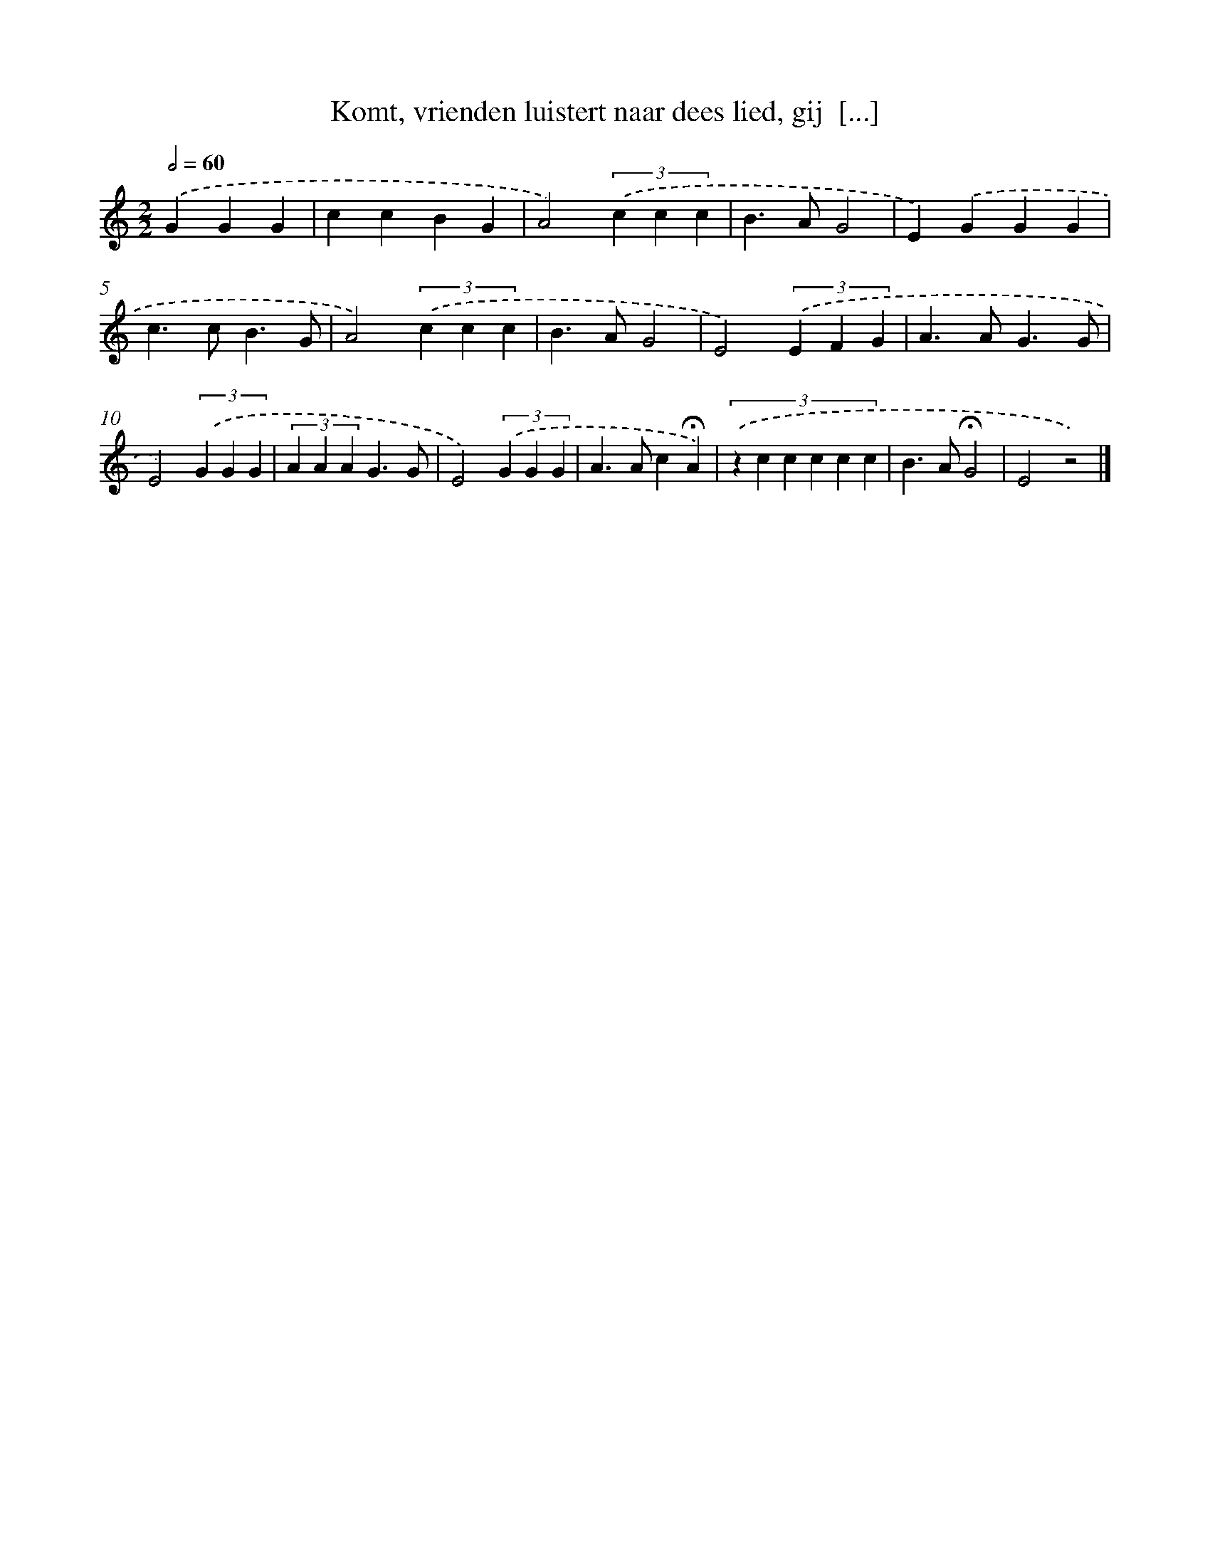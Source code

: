 X: 9817
T: Komt, vrienden luistert naar dees lied, gij  [...]
%%abc-version 2.0
%%abcx-abcm2ps-target-version 5.9.1 (29 Sep 2008)
%%abc-creator hum2abc beta
%%abcx-conversion-date 2018/11/01 14:36:59
%%humdrum-veritas 3421605753
%%humdrum-veritas-data 3010629250
%%continueall 1
%%barnumbers 0
L: 1/4
M: 2/2
Q: 1/2=60
K: C clef=treble
.('GGG [I:setbarnb 1]|
ccBG |
A2)(3.('c c c |
B>AG2 |
E).('GGG |
c>cB3/G/ |
A2)(3.('c c c |
B>AG2 |
E2)(3.('E F G |
A>AG3/G/ |
E2)(3.('G G G |
(3A A AG3/G/ |
E2)(3.('G G G |
A>Ac!fermata!A) |
(3:2:6.('z c c c c c |
B>A!fermata!G2 |
E2z2) |]
